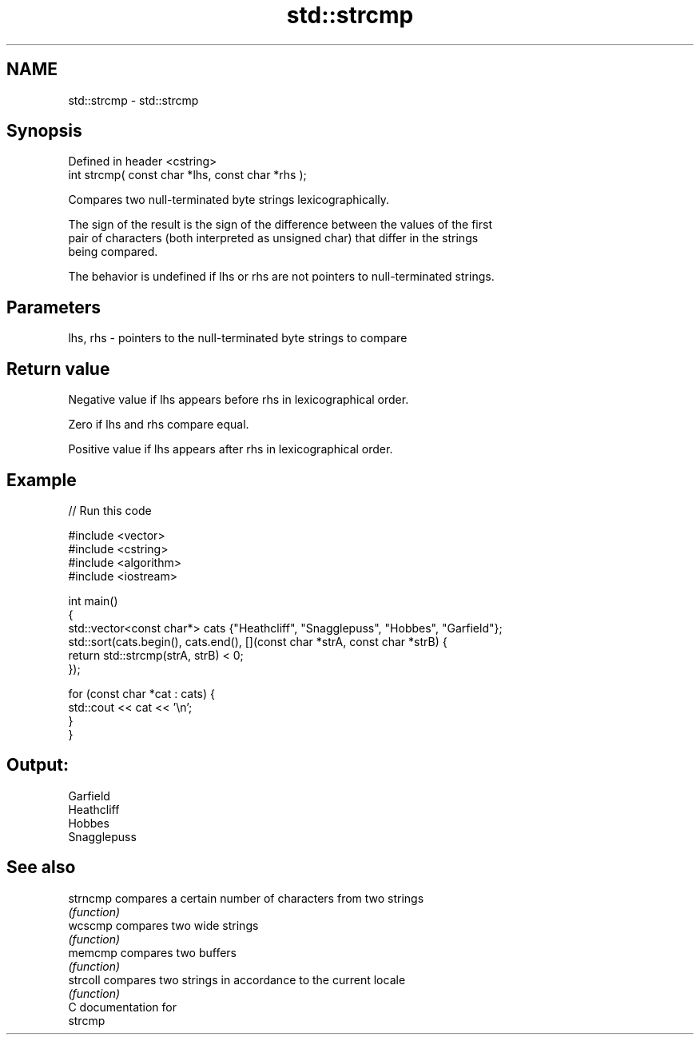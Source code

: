 .TH std::strcmp 3 "2020.11.17" "http://cppreference.com" "C++ Standard Libary"
.SH NAME
std::strcmp \- std::strcmp

.SH Synopsis
   Defined in header <cstring>
   int strcmp( const char *lhs, const char *rhs );

   Compares two null-terminated byte strings lexicographically.

   The sign of the result is the sign of the difference between the values of the first
   pair of characters (both interpreted as unsigned char) that differ in the strings
   being compared.

   The behavior is undefined if lhs or rhs are not pointers to null-terminated strings.

.SH Parameters

   lhs, rhs - pointers to the null-terminated byte strings to compare

.SH Return value

   Negative value if lhs appears before rhs in lexicographical order.

   Zero if lhs and rhs compare equal.

   Positive value if lhs appears after rhs in lexicographical order.

.SH Example

   
// Run this code

 #include <vector>
 #include <cstring>
 #include <algorithm>
 #include <iostream>
  
 int main()
 {
     std::vector<const char*> cats {"Heathcliff", "Snagglepuss", "Hobbes", "Garfield"};
     std::sort(cats.begin(), cats.end(), [](const char *strA, const char *strB) {
         return std::strcmp(strA, strB) < 0;
     });
  
     for (const char *cat : cats) {
         std::cout << cat << '\\n';
     }
 }

.SH Output:

 Garfield
 Heathcliff
 Hobbes
 Snagglepuss

.SH See also

   strncmp compares a certain number of characters from two strings
           \fI(function)\fP 
   wcscmp  compares two wide strings
           \fI(function)\fP 
   memcmp  compares two buffers
           \fI(function)\fP 
   strcoll compares two strings in accordance to the current locale
           \fI(function)\fP 
   C documentation for
   strcmp
